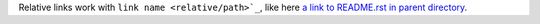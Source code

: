 Relative links work with ``link name <relative/path>`_``, like here `a
link to README.rst in parent directory <../README.rst>`_.
